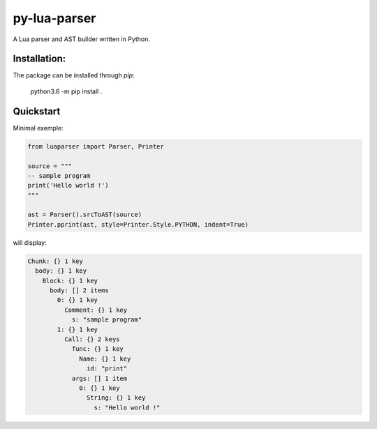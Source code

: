 py-lua-parser
===============================================================================

A Lua parser and AST builder written in Python.

Installation:
------------------------------------------------------------------------------
The package can be installed through `pip`:

    python3.6 -m pip install .

Quickstart
------------------------------------------------------------------------------

Minimal exemple:

.. code-block:: python

    from luaparser import Parser, Printer

    source = """
    -- sample program
    print('Hello world !')
    """

    ast = Parser().srcToAST(source)
    Printer.pprint(ast, style=Printer.Style.PYTHON, indent=True)

will display:

.. code-block::

    Chunk: {} 1 key
      body: {} 1 key
        Block: {} 1 key
          body: [] 2 items
            0: {} 1 key
              Comment: {} 1 key
                s: "sample program"
            1: {} 1 key
              Call: {} 2 keys
                func: {} 1 key
                  Name: {} 1 key
                    id: "print"
                args: [] 1 item
                  0: {} 1 key
                    String: {} 1 key
                      s: "Hello world !"
